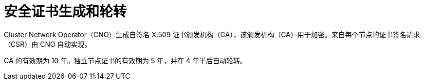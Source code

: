 // Module included in the following assemblies:
//
// * networking/ovn_kubernetes_network_provider/about-ipsec-ovn.adoc

[id="nw-ovn-ipsec-certificates_{context}"]
= 安全证书生成和轮转

Cluster Network Operator（CNO）生成自签名 X.509 证书颁发机构（CA），该颁发机构（CA）用于加密。来自每个节点的证书签名请求（CSR）由 CNO 自动实现。

CA 的有效期为 10 年。独立节点证书的有效期为 5 年，并在 4 年半后自动轮转。
